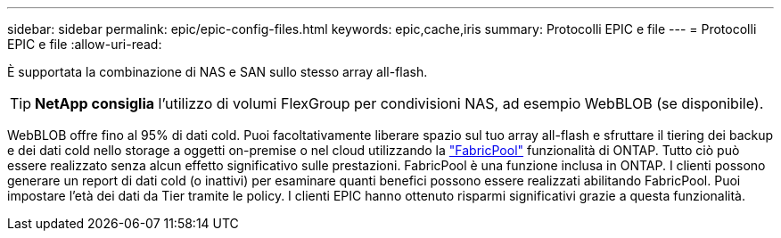 ---
sidebar: sidebar 
permalink: epic/epic-config-files.html 
keywords: epic,cache,iris 
summary: Protocolli EPIC e file 
---
= Protocolli EPIC e file
:allow-uri-read: 


[role="lead"]
È supportata la combinazione di NAS e SAN sullo stesso array all-flash.

[TIP]
====
*NetApp consiglia* l'utilizzo di volumi FlexGroup per condivisioni NAS, ad esempio WebBLOB (se disponibile).

====
WebBLOB offre fino al 95% di dati cold. Puoi facoltativamente liberare spazio sul tuo array all-flash e sfruttare il tiering dei backup e dei dati cold nello storage a oggetti on-premise o nel cloud utilizzando la link:https://docs.netapp.com/us-en/ontap/fabricpool/index.html["FabricPool"^] funzionalità di ONTAP. Tutto ciò può essere realizzato senza alcun effetto significativo sulle prestazioni. FabricPool è una funzione inclusa in ONTAP. I clienti possono generare un report di dati cold (o inattivi) per esaminare quanti benefici possono essere realizzati abilitando FabricPool. Puoi impostare l'età dei dati da Tier tramite le policy. I clienti EPIC hanno ottenuto risparmi significativi grazie a questa funzionalità.
